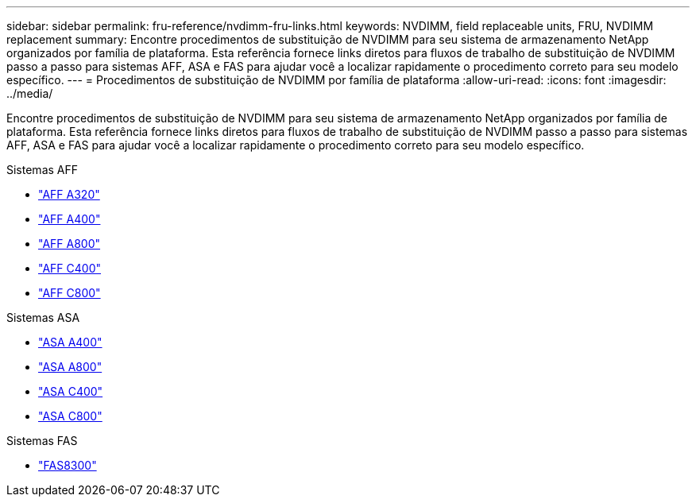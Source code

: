 ---
sidebar: sidebar 
permalink: fru-reference/nvdimm-fru-links.html 
keywords: NVDIMM, field replaceable units, FRU, NVDIMM replacement 
summary: Encontre procedimentos de substituição de NVDIMM para seu sistema de armazenamento NetApp organizados por família de plataforma.  Esta referência fornece links diretos para fluxos de trabalho de substituição de NVDIMM passo a passo para sistemas AFF, ASA e FAS para ajudar você a localizar rapidamente o procedimento correto para seu modelo específico. 
---
= Procedimentos de substituição de NVDIMM por família de plataforma
:allow-uri-read: 
:icons: font
:imagesdir: ../media/


[role="lead"]
Encontre procedimentos de substituição de NVDIMM para seu sistema de armazenamento NetApp organizados por família de plataforma.  Esta referência fornece links diretos para fluxos de trabalho de substituição de NVDIMM passo a passo para sistemas AFF, ASA e FAS para ajudar você a localizar rapidamente o procedimento correto para seu modelo específico.

[role="tabbed-block"]
====
.Sistemas AFF
--
* link:../a320/nvdimm-replace.html["AFF A320"]
* link:../a400/nvdimm-replace.html["AFF A400"]
* link:../a800/nvdimm-replace.html["AFF A800"]
* link:../c400/nvdimm-replace.html["AFF C400"]
* link:../c800/nvdimm-replace.html["AFF C800"]


--
.Sistemas ASA
--
* link:../asa400/nvdimm-replace.html["ASA A400"]
* link:../asa800/nvdimm-replace.html["ASA A800"]
* link:../asa-c400/nvdimm-replace.html["ASA C400"]
* link:../asa-c800/nvdimm-replace.html["ASA C800"]


--
.Sistemas FAS
--
* link:../fas8300/nvdimm-replace.html["FAS8300"]


--
====